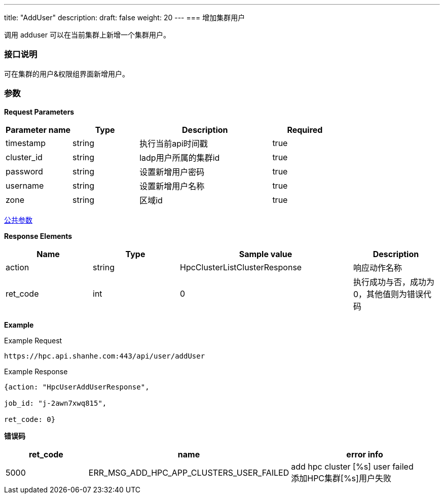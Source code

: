 ---
title: "AddUser"
description: 
draft: false
weight: 20
---
=== 增加集群用户

调用 adduser 可以在当前集群上新增一个集群用户。

=== 接口说明

可在集群的用户&权限组界面新增用户。

=== 参数

*Request Parameters*

[option="header",cols="1,1,2,1"]
|===
| Parameter name | Type | Description | Required

| timestamp
| string
| 执行当前api时间戳
| true

| cluster_id
| string
| ladp用户所属的集群id
| true

| password
| string
| 设置新增用户密码
| true

| username
| string
| 设置新增用户名称
| true

| zone
| string
| 区域id
| true
|===

link:../../../parameters/[公共参数]

*Response Elements*

[option="header",cols="1,1,2,1"]
|===
| Name | Type | Sample value | Description

| action
| string
| HpcClusterListClusterResponse
| 响应动作名称

| ret_code
| int
| 0
| 执行成功与否，成功为0，其他值则为错误代码
|===

*Example*

Example Request

----
https://hpc.api.shanhe.com:443/api/user/addUser
----

Example Response

----
{action: "HpcUserAddUserResponse",

job_id: "j-2awn7xwq815",

ret_code: 0}
----

*错误码*

[option="header",cols="1,1,2"]
|===
| ret_code | name | error info

| 5000
| ERR_MSG_ADD_HPC_APP_CLUSTERS_USER_FAILED
| add hpc cluster [%s] user failed +
添加HPC集群[%s]用户失败
|===
